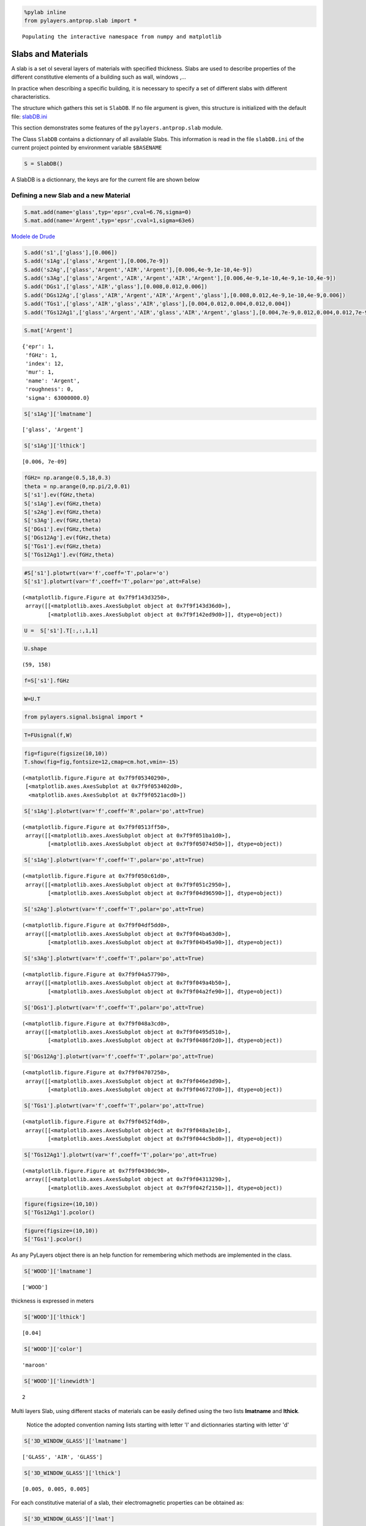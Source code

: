 
.. code:: python

    %pylab inline
    from pylayers.antprop.slab import *

.. parsed-literal::

    Populating the interactive namespace from numpy and matplotlib


Slabs and Materials
===================



A slab is a set ol several layers of materials with specified thickness.
Slabs are used to describe properties of the different constitutive
elements of a building such as wall, windows ,...

In practice when describing a specific building, it is necessary to
specify a set of different slabs with different characteristics.

The structure which gathers this set is ``SlabDB``. If no file argument
is given, this structure is initialized with the default file:
`slabDB.ini <https://github.com/pylayers/pylayers/blob/master/data/ini/slabDB.ini>`__

This section demonstrates some features of the ``pylayers.antprop.slab``
module.

The Class ``SlabDB`` contains a dictionnary of all available Slabs. This
information is read in the file ``slabDB.ini`` of the current project
pointed by environment variable ``$BASENAME``

.. code:: python

    S = SlabDB()
A SlabDB is a dictionnary, the keys are for the current file are shown
below

Defining a new Slab and a new Material
--------------------------------------

.. code:: python

    S.mat.add(name='glass',typ='epsr',cval=6.76,sigma=0)
    S.mat.add(name='Argent',typ='epsr',cval=1,sigma=63e6)
`Modele de Drude <http://fr.wikipedia.org/wiki/Mod%C3%A8le_de_Drude>`__

.. code:: python

    S.add('s1',['glass'],[0.006])
    S.add('s1Ag',['glass','Argent'],[0.006,7e-9])
    S.add('s2Ag',['glass','Argent','AIR','Argent'],[0.006,4e-9,1e-10,4e-9])
    S.add('s3Ag',['glass','Argent','AIR','Argent','AIR','Argent'],[0.006,4e-9,1e-10,4e-9,1e-10,4e-9])
    S.add('DGs1',['glass','AIR','glass'],[0.008,0.012,0.006])
    S.add('DGs12Ag',['glass','AIR','Argent','AIR','Argent','glass'],[0.008,0.012,4e-9,1e-10,4e-9,0.006])
    S.add('TGs1',['glass','AIR','glass','AIR','glass'],[0.004,0.012,0.004,0.012,0.004])
    S.add('TGs12Ag1',['glass','Argent','AIR','glass','AIR','Argent','glass'],[0.004,7e-9,0.012,0.004,0.012,7e-9,0.004])
.. code:: python

    S.mat['Argent']



.. parsed-literal::

    {'epr': 1,
     'fGHz': 1,
     'index': 12,
     'mur': 1,
     'name': 'Argent',
     'roughness': 0,
     'sigma': 63000000.0}



.. code:: python

    S['s1Ag']['lmatname']



.. parsed-literal::

    ['glass', 'Argent']



.. code:: python

    S['s1Ag']['lthick']



.. parsed-literal::

    [0.006, 7e-09]



.. code:: python

    fGHz= np.arange(0.5,18,0.3)
    theta = np.arange(0,np.pi/2,0.01)
    S['s1'].ev(fGHz,theta)
    S['s1Ag'].ev(fGHz,theta)
    S['s2Ag'].ev(fGHz,theta)
    S['s3Ag'].ev(fGHz,theta)
    S['DGs1'].ev(fGHz,theta)
    S['DGs12Ag'].ev(fGHz,theta)
    S['TGs1'].ev(fGHz,theta)
    S['TGs12Ag1'].ev(fGHz,theta)
.. code:: python

    #S['s1'].plotwrt(var='f',coeff='T',polar='o')
    S['s1'].plotwrt(var='f',coeff='T',polar='po',att=False)



.. parsed-literal::

    (<matplotlib.figure.Figure at 0x7f9f143d3250>,
     array([[<matplotlib.axes.AxesSubplot object at 0x7f9f143d36d0>],
            [<matplotlib.axes.AxesSubplot object at 0x7f9f142ed9d0>]], dtype=object))




.. image:: Glass_files/Glass_15_1.png


.. code:: python

    U =  S['s1'].T[:,:,1,1]
.. code:: python

    U.shape



.. parsed-literal::

    (59, 158)



.. code:: python

    f=S['s1'].fGHz
.. code:: python

    W=U.T
.. code:: python

    from pylayers.signal.bsignal import *
.. code:: python

    T=FUsignal(f,W)
.. code:: python

    fig=figure(figsize(10,10))
    T.show(fig=fig,fontsize=12,cmap=cm.hot,vmin=-15)



.. parsed-literal::

    (<matplotlib.figure.Figure at 0x7f9f05340290>,
     [<matplotlib.axes.AxesSubplot at 0x7f9f053402d0>,
      <matplotlib.axes.AxesSubplot at 0x7f9f0521acd0>])




.. image:: Glass_files/Glass_22_1.png


.. code:: python

    S['s1Ag'].plotwrt(var='f',coeff='R',polar='po',att=True)



.. parsed-literal::

    (<matplotlib.figure.Figure at 0x7f9f0513ff50>,
     array([[<matplotlib.axes.AxesSubplot object at 0x7f9f051ba1d0>],
            [<matplotlib.axes.AxesSubplot object at 0x7f9f05074d50>]], dtype=object))




.. image:: Glass_files/Glass_23_1.png


.. code:: python

    S['s1Ag'].plotwrt(var='f',coeff='T',polar='po',att=True)



.. parsed-literal::

    (<matplotlib.figure.Figure at 0x7f9f050c61d0>,
     array([[<matplotlib.axes.AxesSubplot object at 0x7f9f051c2950>],
            [<matplotlib.axes.AxesSubplot object at 0x7f9f04d96590>]], dtype=object))




.. image:: Glass_files/Glass_24_1.png


.. code:: python

    S['s2Ag'].plotwrt(var='f',coeff='T',polar='po',att=True)



.. parsed-literal::

    (<matplotlib.figure.Figure at 0x7f9f04df5dd0>,
     array([[<matplotlib.axes.AxesSubplot object at 0x7f9f04ba63d0>],
            [<matplotlib.axes.AxesSubplot object at 0x7f9f04b45a90>]], dtype=object))




.. image:: Glass_files/Glass_25_1.png


.. code:: python

    S['s3Ag'].plotwrt(var='f',coeff='T',polar='po',att=True)



.. parsed-literal::

    (<matplotlib.figure.Figure at 0x7f9f04a57790>,
     array([[<matplotlib.axes.AxesSubplot object at 0x7f9f049a4b50>],
            [<matplotlib.axes.AxesSubplot object at 0x7f9f04a2fe90>]], dtype=object))




.. image:: Glass_files/Glass_26_1.png


.. code:: python

    S['DGs1'].plotwrt(var='f',coeff='T',polar='po',att=True)



.. parsed-literal::

    (<matplotlib.figure.Figure at 0x7f9f048a3cd0>,
     array([[<matplotlib.axes.AxesSubplot object at 0x7f9f0495d510>],
            [<matplotlib.axes.AxesSubplot object at 0x7f9f0486f2d0>]], dtype=object))




.. image:: Glass_files/Glass_27_1.png


.. code:: python

    S['DGs12Ag'].plotwrt(var='f',coeff='T',polar='po',att=True)



.. parsed-literal::

    (<matplotlib.figure.Figure at 0x7f9f04707250>,
     array([[<matplotlib.axes.AxesSubplot object at 0x7f9f046e3d90>],
            [<matplotlib.axes.AxesSubplot object at 0x7f9f046727d0>]], dtype=object))




.. image:: Glass_files/Glass_28_1.png


.. code:: python

    S['TGs1'].plotwrt(var='f',coeff='T',polar='po',att=True)



.. parsed-literal::

    (<matplotlib.figure.Figure at 0x7f9f0452f4d0>,
     array([[<matplotlib.axes.AxesSubplot object at 0x7f9f048a3e10>],
            [<matplotlib.axes.AxesSubplot object at 0x7f9f044c5bd0>]], dtype=object))




.. image:: Glass_files/Glass_29_1.png


.. code:: python

    S['TGs12Ag1'].plotwrt(var='f',coeff='T',polar='po',att=True)



.. parsed-literal::

    (<matplotlib.figure.Figure at 0x7f9f0430dc90>,
     array([[<matplotlib.axes.AxesSubplot object at 0x7f9f04313290>],
            [<matplotlib.axes.AxesSubplot object at 0x7f9f042f2150>]], dtype=object))




.. image:: Glass_files/Glass_30_1.png


.. code:: python

    figure(figsize=(10,10))
    S['TGs12Ag1'].pcolor()


.. image:: Glass_files/Glass_31_0.png


.. code:: python

    figure(figsize=(10,10))
    S['TGs1'].pcolor()


.. image:: Glass_files/Glass_32_0.png


As any PyLayers object there is an help function for remembering which
methods are implemented in the class.

.. code:: python

    S['WOOD']['lmatname']



.. parsed-literal::

    ['WOOD']



thickness is expressed in meters

.. code:: python

    S['WOOD']['lthick']



.. parsed-literal::

    [0.04]



.. code:: python

    S['WOOD']['color']



.. parsed-literal::

    'maroon'



.. code:: python

    S['WOOD']['linewidth']



.. parsed-literal::

    2



Multi layers Slab, using different stacks of materials can be easily
defined using the two lists **lmatname** and **lthick**.

    Notice the adopted convention naming lists starting with letter 'l'
    and dictionnaries starting with letter 'd'

.. code:: python

    S['3D_WINDOW_GLASS']['lmatname']



.. parsed-literal::

    ['GLASS', 'AIR', 'GLASS']



.. code:: python

    S['3D_WINDOW_GLASS']['lthick']



.. parsed-literal::

    [0.005, 0.005, 0.005]



For each constitutive material of a slab, their electromagnetic
properties can be obtained as:

.. code:: python

    S['3D_WINDOW_GLASS']['lmat']



.. parsed-literal::

    [{'epr': (3.79999995232+0j),
      'index': 4,
      'mur': (1+0j),
      'name': 'GLASS',
      'roughness': 0.0,
      'sigma': 0.0},
     {'epr': (1+0j),
      'index': 1,
      'mur': (1+0j),
      'name': 'AIR',
      'roughness': 0.0,
      'sigma': 0.0},
     {'epr': (3.79999995232+0j),
      'index': 4,
      'mur': (1+0j),
      'name': 'GLASS',
      'roughness': 0.0,
      'sigma': 0.0}]



Evaluation of a Slab
--------------------

Each Slab can be evaluated to obtain the Transmission and Reflexion
coefficients for

-  a given frequency range
-  a given incidence angle range (:math:`0\le\theta<\frac{\pi}{2}`)

.. code:: python

    fGHz = np.arange(3,5,0.01)
    theta = np.arange(0,np.pi/2,0.01)
    
    S['WOOD'].ev(fGHz,theta,compensate=True)
    sR = np.shape(S['WOOD'].R) 
    print '\nHere, slab is evaluted for',sR[0],'frequency(ies)', 'and',sR[1], 'angle(s)\n'

.. parsed-literal::

    
    Here, slab is evaluted for 200 frequency(ies) and 158 angle(s)
    


Transmission and Reflexion coefficients
---------------------------------------

Reflexion and transmission coefficient are computed for the given
frequency range and theta range

.. code:: python

    ifreq=1
    ithet=10
    
    print '\nReflection coefficient @',fGHz[ifreq],'GHz and theta=',theta[ithet],':\n\n R=',S['WOOD'].R[0,0]
    print '\nTransmission coefficient @',fGHz[ifreq],'GHz and theta=',theta[ithet],':\n\n T=',S['WOOD'].T[0,0],'\n'


.. parsed-literal::

    
    Reflection coefficient @ 3.01 GHz and theta= 0.1 :
    
     R= [[-0.39396205-0.17289585j  0.00000000+0.j        ]
     [ 0.00000000+0.j          0.39396205+0.17289585j]]
    
    Transmission coefficient @ 3.01 GHz and theta= 0.1 :
    
     T= [[-0.17594898-0.86927604j -0.00000000+0.j        ]
     [-0.00000000+0.j         -0.17594898-0.86927604j]] 
    


Ploting Reflection and Transmission Coefficients
~~~~~~~~~~~~~~~~~~~~~~~~~~~~~~~~~~~~~~~~~~~~~~~~

The method ``plotwrt`` can plot the different calculated coefficients
with respect to angle or frequency.

.. code:: python

    S['WOOD']['lthick']=[0.02]
    S['WOOD'].ev()
    S['WOOD'].ev()
    f,a=S['WOOD'].plotwrt()


.. image:: Glass_files/Glass_52_0.png


.. code:: python

    fGHz = np.arange(1,10,0.01)
    theta = np.arange(0,np.pi/2,0.01)
    
    S['3D_WINDOW_GLASS']['lthick']=[0.006,0.01,0.006]
    #S['3D_WINDOW_GLASS']['lmatname']=['GLASS','AIR','GLASS']
    S['3D_WINDOW_GLASS'].ev(fGHz,theta)
.. code:: python

    fig,ax = S['3D_WINDOW_GLASS'].plotwrt(var='f',coeff='T',polar='o')


.. image:: Glass_files/Glass_54_0.png


.. code:: python

    fig,ax = S['WOOD'].plotwrt(var='a',coeff='R',polar='p')


.. image:: Glass_files/Glass_55_0.png


plot with respect to angle

.. code:: python

    fig = plt.figure(figsize=(20,20))
    fGHz= np.array([2.4])
    S['WOOD'].ev(fGHz,theta)
    fig,ax = S['WOOD'].plotwrt(var='a',coeff='R',fig=fig)
    plt.tight_layout()



.. parsed-literal::

    <matplotlib.figure.Figure at 0x7f9f029b8790>



.. image:: Glass_files/Glass_57_1.png


wrt to angle and frequency

.. code:: python

    plt.figure(figsize=(10,10))
    fGHz= np.arange(0.7,5.2,0.1)
    S['WOOD'].ev(fGHz,theta)
    S['WOOD'].pcolor()


.. image:: Glass_files/Glass_59_0.png


.. code:: python

    theta = np.arange(0,np.pi/2,0.01)
    fGHz = np.arange(0.1,10,0.2)
    sl = SlabDB('matDB.ini','slabDB.ini')
    mat   = sl.mat
    lmat  = [mat['AIR'],mat['WOOD']]
    II    = MatInterface(lmat,0,fGHz,theta)
    II.RT()
    fig,ax = II.plotwrt(var='a',kv=10,typ=['m'])
    plt.tight_layout()
    air = mat['AIR']
    brick  = mat['BRICK']
    II  = MatInterface([air,brick],0,fGHz,theta)
    II.RT()
    fig,ax = II.plotwrt(var='f',color='k',typ=['m'])
    plt.tight_layout()


.. image:: Glass_files/Glass_60_0.png



.. image:: Glass_files/Glass_60_1.png


.. code:: python

    ## Adding new materials
.. code:: python

    sl.mat.add(name='TESS-p50',cval=3+0j,sigma=0.06,typ='epsr')
    
    sl.add(name='TESS-p50-5cm',lmatname=['TESS-p50'],lthick=[0.05])
    sl.add(name='TESS-p50-10cm',lmatname=['TESS-p50'],lthick=[0.10])
    sl.add(name='TESS-p50-15cm',lmatname=['TESS-p50'],lthick=[0.15])
    fGHz=4
    theta = np.arange(0,np.pi/2,0.01)
    #figure(figsize=(8,8))
    # These Tessereau page 50 
    
    sl['TESS-p50-5cm'].ev(fGHz,theta,compensate=True)
    sl['TESS-p50-10cm'].ev(fGHz,theta,compensate=True)
    sl['TESS-p50-15cm'].ev(fGHz,theta,compensate=True)
    
    # by default var='a' and kv = 0 
    
    fig,ax = sl['TESS-p50-5cm'].plotwrt(color='k',labels=['5cm'])
    fig,ax = sl['TESS-p50-10cm'].plotwrt(color='k',labels=['10cm'],linestyle='dashed',fig=fig,ax=ax)
    fig,ax = sl['TESS-p50-15cm'].plotwrt(color='k',labels=['15cm'],linestyle='dashdot',fig=fig,ax=ax)
    plt.axis([0,90,-40,0])
    plt.tight_layout()


.. image:: Glass_files/Glass_62_0.png


Evaluation without phase compensation
-------------------------------------

.. code:: python

    fGHz = np.arange(2,16,0.1)
    theta = 0 
    
    sl['TESS-p50-5cm'].ev(fGHz,theta,compensate=False)
    sl['TESS-p50-10cm'].ev(fGHz,theta,compensate=False)
    sl['TESS-p50-15cm'].ev(fGHz,theta,compensate=False)
        
    fig,ax = sl['TESS-p50-5cm'].plotwrt('f',coeff='T',typ=['ru'],labels=[''],color='k')
    #print ax
    #fig,ax = sl['TESS-p50-10cm'].plotwrt('f',coeff='T',types=['ru'],labels=[''],color='k',linestyle='dashed',fig=fig,ax=ax)
    #fig,ax = sl['TESS-p50-15cm'].plotwrt('f',coeff='T',types=['ru'],labels=[''],color='k',linestyle='dashdot')
    plt.tight_layout()


.. image:: Glass_files/Glass_64_0.png


.. code:: python

    sl['TESS-p50-5cm'].ev(fGHz,theta,compensate=True)
    sl['TESS-p50-10cm'].ev(fGHz,theta,compensate=True)
    sl['TESS-p50-15cm'].ev(fGHz,theta,compensate=True)
    
    fig,ax = sl['TESS-p50-5cm'].plotwrt('f',coeff='T',typ=['ru'],labels=['5cm compensated',''],color='r',fig=fig,ax=ax)
    fig,ax = sl['TESS-p50-10cm'].plotwrt('f',coeff='T',typ=['ru'],labels=['10cm compensated',''],color='r',linestyle='dashed',fig=fig,ax=ax)
    fig,ax = sl['TESS-p50-15cm'].plotwrt('f',coeff='T',typ=['ru'],labels=['15cm not compensated',''],color='r',linestyle='dashdot',fig=fig,ax=ax) 
    
    fig,ax = sl['TESS-p50-5cm'].plotwrt('f',coeff='T',color='k')
    fig,ax = sl['TESS-p50-10cm'].plotwrt('f',coeff='T',color='k',linestyle='dashed',fig=fig,ax=ax)
    fig,ax = sl['TESS-p50-15cm'].plotwrt('f',coeff='T',color='k',linestyle='dashdot',fig=fig,ax=ax)

.. parsed-literal::

    /home/uguen/anaconda/lib/python2.7/site-packages/matplotlib/axes.py:4747: UserWarning: No labeled objects found. Use label='...' kwarg on individual plots.
      warnings.warn("No labeled objects found. "



.. image:: Glass_files/Glass_65_1.png


Double Glass example from litterature [1] in sub TeraHertz D-band @ 120GHz
--------------------------------------------------------------------------

.. code:: python

    sl.mat.add(name='ConcreteJc',cval=3.5,alpha_cmm1=1.9,fGHz=120,typ='THz')
    sl.mat.add(name='GlassJc',cval=2.55,alpha_cmm1=2.4,fGHz=120,typ='THz')
    sl.add('ConcreteJc',['ConcreteJc'],[0.049])
    
    theta = np.linspace(20,60,100)*np.pi/180
    sl['ConcreteJc'].ev(120,theta)
    fig,ax = sl['ConcreteJc'].plotwrt('a')
    



.. image:: Glass_files/Glass_67_0.png


.. code:: python

    plt.figure(figsize=(20,10))
    fGHz = np.linspace(110,135,50)
    sl.add('DoubleGlass',['GlassJc','AIR','GlassJc'],[0.0029,0.0102,0.0029])
    sl['DoubleGlass'].ev(fGHz,theta)
    sl['DoubleGlass'].pcolor(dB=True)


.. image:: Glass_files/Glass_68_0.png


.. code:: python

    f = plt.figure(figsize=(4,4))
    f = sl['DoubleGlass'].ev(120,theta)
    fig,ax = sl['DoubleGlass'].plotwrt('a',figsize=(10,10))
    plt.tight_layout()


.. parsed-literal::

    <matplotlib.figure.Figure at 0x7f9f03d16450>



.. image:: Glass_files/Glass_69_1.png


.. code:: python

    freq = np.linspace(110,135,50)
    sl['DoubleGlass'].ev(freq,theta)
    fig,ax = sl['DoubleGlass'].plotwrt('f',figsize=(10,10))  # @20°
    plt.tight_layout()


.. image:: Glass_files/Glass_70_0.png


References
----------

[1]. `Jacob, M. ; Kurner, T. ; Geise, R. ; Piesiewicz, R. "Reflection
ant Transmission Properties of Building Materials in D-Band for Modeling
Future mm-Wave Communication Systems" Antennas and Propagation (EuCAP),
2010 Proceedings of the Fourth European Conference
on <http://ieeexplore.ieee.org/xpl/articleDetails.jsp?tp=&arnumber=5505315&queryText%3DReflection+ant+Transmission+Properties+of+Building+Materials+in+D-Band+for+Modeling+Future+mm-Wave+Communication+Systems.QT.+Antennas+and+Propagation>`__

[2]. `R.Piesiewicz 'Terahertz characterization of building materials'
Electronics .Letters Jan 2005 Vol 41
N°18 <https://www.google.fr/url?sa=t&rct=j&q=&esrc=s&source=web&cd=1&cad=rja&ved=0CCwQFjAA&url=http%3A%2F%2Fwww-ece.rice.edu%2F~daniel%2Fpapers%2FnormanElecLett.pdf&ei=Tr_eUe6EG-OM0AWA0IAw&usg=AFQjCNHzt9H3RkLAtws51E9EpEgyqh-6LA&sig2=QLZlhoTJtiuHAW5Zzg_xOw&bvm=bv.48705608,d.d2k>`__

.. code:: python

    from IPython.core.display import HTML
    
    def css_styling():
        styles = open("../styles/custom.css", "r").read()
        return HTML(styles)
    css_styling()
